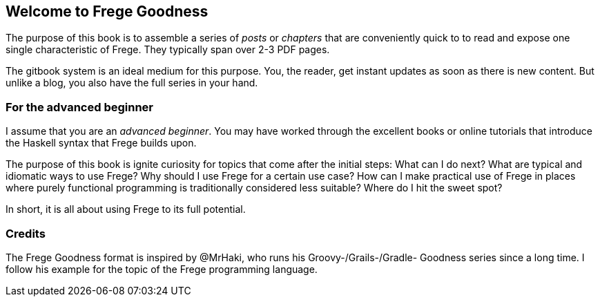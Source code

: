 == Welcome to Frege Goodness

The purpose of this book is to assemble a series of
_posts_ or _chapters_ that are conveniently quick to
to read and expose one single characteristic of Frege.
They typically span over 2-3 PDF pages.

The gitbook system is an ideal medium for this purpose.
You, the reader, get instant updates as soon as there is new
content. But unlike a blog, you also have the full
series in your hand.

=== For the advanced beginner

I assume that you are an _advanced beginner_. You may have
worked through the excellent books or online tutorials that
introduce the Haskell syntax that Frege builds upon.

The purpose of this book is ignite curiosity for topics that
come after the initial steps: What can I do next?
What are typical and idiomatic ways to use Frege?
Why should I use Frege for a certain use case?
How can I make practical use of Frege in places where purely functional programming
is traditionally considered less suitable?
Where do I hit the sweet spot?

In short, it is all about using Frege to its full potential.

=== Credits

The Frege Goodness format is inspired by @MrHaki, who runs his
Groovy-/Grails-/Gradle-
Goodness series since a long time. I follow his example for the
topic of the Frege programming language.